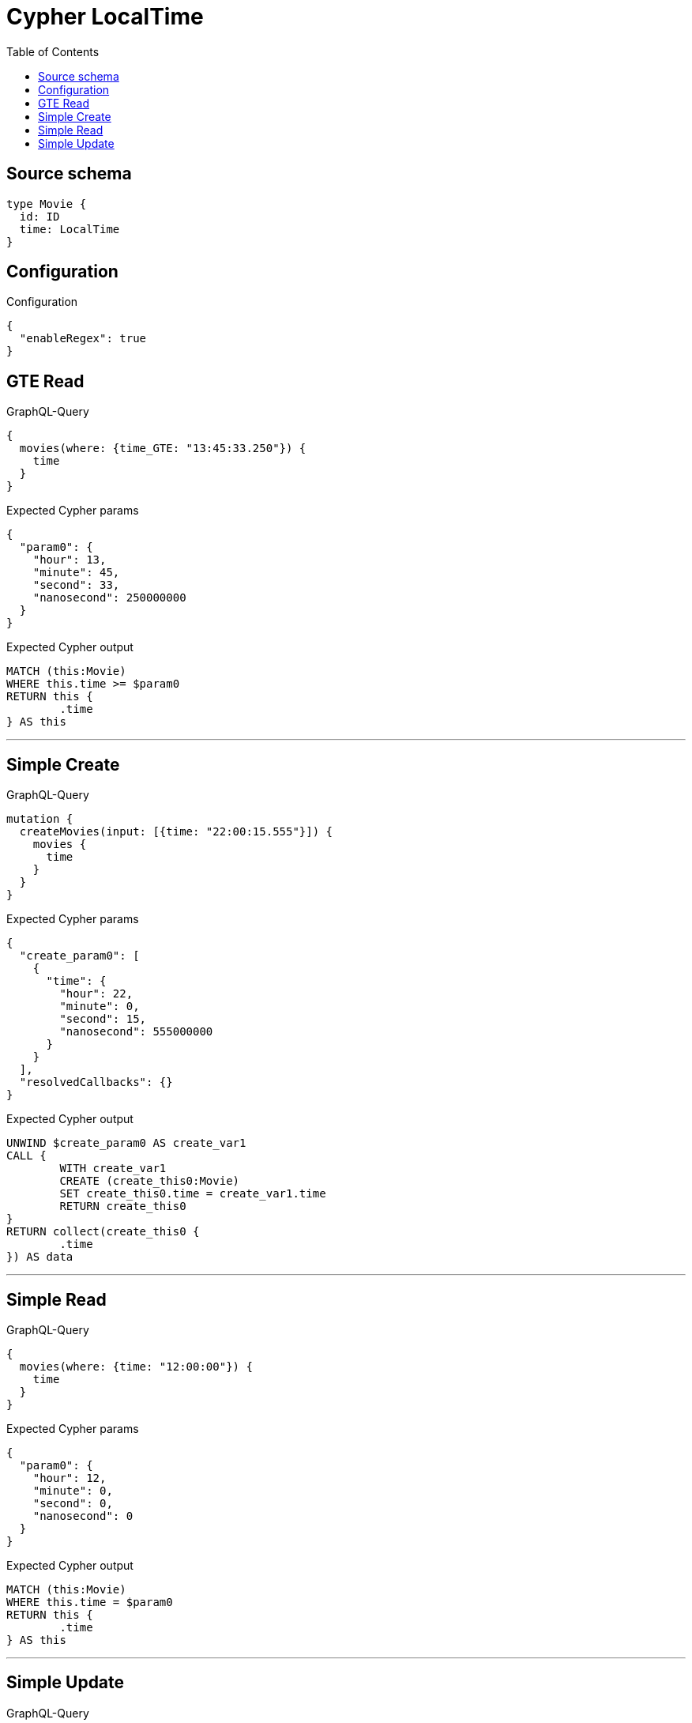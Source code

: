 :toc:

= Cypher LocalTime

== Source schema

[source,graphql,schema=true]
----
type Movie {
  id: ID
  time: LocalTime
}
----

== Configuration

.Configuration
[source,json,schema-config=true]
----
{
  "enableRegex": true
}
----
== GTE Read

.GraphQL-Query
[source,graphql]
----
{
  movies(where: {time_GTE: "13:45:33.250"}) {
    time
  }
}
----

.Expected Cypher params
[source,json]
----
{
  "param0": {
    "hour": 13,
    "minute": 45,
    "second": 33,
    "nanosecond": 250000000
  }
}
----

.Expected Cypher output
[source,cypher]
----
MATCH (this:Movie)
WHERE this.time >= $param0
RETURN this {
	.time
} AS this
----

'''

== Simple Create

.GraphQL-Query
[source,graphql]
----
mutation {
  createMovies(input: [{time: "22:00:15.555"}]) {
    movies {
      time
    }
  }
}
----

.Expected Cypher params
[source,json]
----
{
  "create_param0": [
    {
      "time": {
        "hour": 22,
        "minute": 0,
        "second": 15,
        "nanosecond": 555000000
      }
    }
  ],
  "resolvedCallbacks": {}
}
----

.Expected Cypher output
[source,cypher]
----
UNWIND $create_param0 AS create_var1
CALL {
	WITH create_var1
	CREATE (create_this0:Movie)
	SET create_this0.time = create_var1.time
	RETURN create_this0
}
RETURN collect(create_this0 {
	.time
}) AS data
----

'''

== Simple Read

.GraphQL-Query
[source,graphql]
----
{
  movies(where: {time: "12:00:00"}) {
    time
  }
}
----

.Expected Cypher params
[source,json]
----
{
  "param0": {
    "hour": 12,
    "minute": 0,
    "second": 0,
    "nanosecond": 0
  }
}
----

.Expected Cypher output
[source,cypher]
----
MATCH (this:Movie)
WHERE this.time = $param0
RETURN this {
	.time
} AS this
----

'''

== Simple Update

.GraphQL-Query
[source,graphql]
----
mutation {
  updateMovies(update: {time: "09:24:40.845512"}) {
    movies {
      id
      time
    }
  }
}
----

.Expected Cypher params
[source,json]
----
{
  "this_update_time": {
    "hour": 9,
    "minute": 24,
    "second": 40,
    "nanosecond": 845512000
  },
  "resolvedCallbacks": {}
}
----

.Expected Cypher output
[source,cypher]
----
MATCH (this:Movie)
SET this.time = $this_update_time
RETURN collect(DISTINCT this {
	.id,
	.time
}) AS data
----

'''

